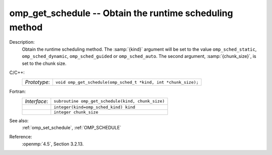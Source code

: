 ..
  Copyright 1988-2022 Free Software Foundation, Inc.
  This is part of the GCC manual.
  For copying conditions, see the copyright.rst file.

.. _omp_get_schedule:

omp_get_schedule -- Obtain the runtime scheduling method
********************************************************

Description:
  Obtain the runtime scheduling method.  The :samp:`{kind}` argument will be
  set to the value ``omp_sched_static``, ``omp_sched_dynamic``,
  ``omp_sched_guided`` or ``omp_sched_auto``.  The second argument,
  :samp:`{chunk_size}`, is set to the chunk size.

C/C++:
  .. list-table::

     * - *Prototype*:
       - ``void omp_get_schedule(omp_sched_t *kind, int *chunk_size);``

Fortran:
  .. list-table::

     * - *Interface*:
       - ``subroutine omp_get_schedule(kind, chunk_size)``
     * -
       - ``integer(kind=omp_sched_kind) kind``
     * -
       - ``integer chunk_size``

See also:
  :ref:`omp_set_schedule`, :ref:`OMP_SCHEDULE`

Reference:
  :openmp:`4.5`, Section 3.2.13.
